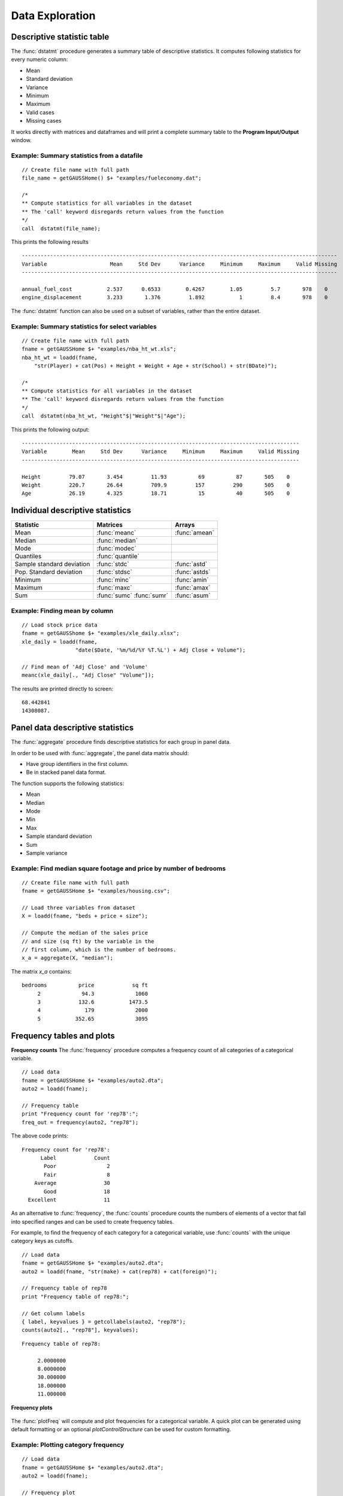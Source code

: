 Data Exploration
=============================
Descriptive statistic table
---------------------------------
The :func:`dstatmt` procedure generates a summary table of descriptive statistics. It computes following statistics for every numeric column:

* Mean
* Standard deviation
* Variance
* Minimum
* Maximum
* Valid cases
* Missing cases

It works directly with matrices and dataframes and will print a complete summary table to the **Program Input/Output** window.

Example: Summary statistics from a datafile
+++++++++++++++++++++++++++++++++++++++++++++

::

  // Create file name with full path
  file_name = getGAUSSHome() $+ "examples/fueleconomy.dat";

  /*
  ** Compute statistics for all variables in the dataset
  ** The 'call' keyword disregards return values from the function
  */
  call  dstatmt(file_name);

This prints the following results

::

  ----------------------------------------------------------------------------------------------------
  Variable                    Mean     Std Dev      Variance     Minimum     Maximum     Valid Missing
  ----------------------------------------------------------------------------------------------------

  annual_fuel_cost           2.537      0.6533        0.4267        1.05         5.7       978    0
  engine_displacement        3.233       1.376         1.892           1         8.4       978    0


The :func:`dstatmt` function can also be used on a subset of variables, rather than the entire dataset.

Example: Summary statistics for select variables
++++++++++++++++++++++++++++++++++++++++++++++++++

::

  // Create file name with full path
  fname = getGAUSSHome $+ "examples/nba_ht_wt.xls";
  nba_ht_wt = loadd(fname,
      "str(Player) + cat(Pos) + Height + Weight + Age + str(School) + str(BDate)");

  /*
  ** Compute statistics for all variables in the dataset
  ** The 'call' keyword disregards return values from the function
  */
  call  dstatmt(nba_ht_wt, "Height"$|"Weight"$|"Age");

This prints the following output:

::

  ----------------------------------------------------------------------------------------
  Variable        Mean     Std Dev      Variance     Minimum     Maximum     Valid Missing
  ----------------------------------------------------------------------------------------

  Height         79.07       3.454         11.93          69          87       505    0
  Weight         220.7       26.64         709.9         157         290       505    0
  Age            26.19       4.325         18.71          15          40       505    0

Individual descriptive statistics
-----------------------------------

+--------------------------+---------------------+--------------------+
| Statistic                | Matrices            | Arrays             |
+==========================+=====================+====================+
| Mean                     | :func:`meanc`       | :func:`amean`      |
+--------------------------+---------------------+--------------------+
| Median                   | :func:`median`      |                    |
+--------------------------+---------------------+--------------------+
| Mode                     | :func:`modec`       |                    |
+--------------------------+---------------------+--------------------+
| Quantiles                | :func:`quantile`    |                    |
+--------------------------+---------------------+--------------------+
| Sample standard deviation| :func:`stdc`        | :func:`astd`       |
+--------------------------+---------------------+--------------------+
| Pop. Standard deviation  | :func:`stdsc`       | :func:`astds`      |
+--------------------------+---------------------+--------------------+
| Minimum                  | :func:`minc`        | :func:`amin`       |
+--------------------------+---------------------+--------------------+
| Maximum                  | :func:`maxc`        | :func:`amax`       |
+--------------------------+---------------------+--------------------+
| Sum                      | :func:`sumc`        | :func:`asum`       |
|                          | :func:`sumr`        |                    |
+--------------------------+---------------------+--------------------+


Example: Finding mean by column
+++++++++++++++++++++++++++++++++

::

  // Load stock price data
  fname = getGAUSShome $+ "examples/xle_daily.xlsx";
  xle_daily = loadd(fname,
                   "date($Date, '%m/%d/%Y %T.%L') + Adj Close + Volume");

  // Find mean of 'Adj Close' and 'Volume'
  meanc(xle_daily[., "Adj Close" "Volume"]);

The results are printed directly to screen:

::

  68.442841
  14308087.


Panel data descriptive statistics
-----------------------------------
The :func:`aggregate` procedure finds descriptive statistics for each group in panel data.

In order to be used with :func:`aggregate`, the panel data matrix should:

- Have group identifiers in the first column.
- Be in stacked panel data format.

The function supports the following statistics:

* Mean
* Median
* Mode
* Min
* Max
* Sample standard deviation
* Sum
* Sample variance

Example: Find median square footage and price by number of bedrooms
++++++++++++++++++++++++++++++++++++++++++++++++++++++++++++++++++++

::

  // Create file name with full path
  fname = getGAUSSHome $+ "examples/housing.csv";

  // Load three variables from dataset
  X = loadd(fname, "beds + price + size");

  // Compute the median of the sales price
  // and size (sq ft) by the variable in the
  // first column, which is the number of bedrooms.
  x_a = aggregate(X, "median");

The matrix `x_a` contains:

::

  bedrooms          price            sq ft
       2             94.3             1060
       3            132.6           1473.5
       4              179             2000
       5           352.65             3095


Frequency tables and plots
-----------------------------
**Frequency counts**
The :func:`frequency` procedure computes a frequency count of all categories of a categorical variable.

::

  // Load data
  fname = getGAUSSHome $+ "examples/auto2.dta";
  auto2 = loadd(fname);

  // Frequency table
  print "Frequency count for 'rep78':";
  freq_out = frequency(auto2, "rep78");

The above code prints:

::

     Frequency count for 'rep78':
           Label            Count
            Poor                2
            Fair                8
         Average               30
            Good               18
       Excellent               11

As an alternative to :func:`frequency`, the :func:`counts` procedure counts the numbers of elements of a vector that fall into specified ranges and can be used to create frequency tables.

For example, to find the frequency of each category for a categorical variable, use :func:`counts` with the unique category keys as cutoffs.

::

  // Load data
  fname = getGAUSSHome $+ "examples/auto2.dta";
  auto2 = loadd(fname, "str(make) + cat(rep78) + cat(foreign)");

  // Frequency table of rep78
  print "Frequency table of rep78:";

  // Get column labels
  { label, keyvalues } = getcollabels(auto2, "rep78");
  counts(auto2[., "rep78"], keyvalues);

::

  Frequency table of rep78:

       2.0000000
       8.0000000
       30.000000
       18.000000
       11.000000

**Frequency plots**

.. figure:: ../_static/images/frequency-plot.jpg
    :scale: 50%

The :func:`plotFreq` will compute and plot frequencies for a categorical variable. A quick plot can be generated using default formatting or an optional `plotControlStructure` can be used for custom formatting.

Example: Plotting category frequency
+++++++++++++++++++++++++++++++++++++

::

  // Load data
  fname = getGAUSSHome $+ "examples/auto2.dta";
  auto2 = loadd(fname);

  // Frequency plot
  plotFreq(auto2, "rep78");

Associations and correlations
----------------------------------

**Computing correlations**

Two GAUSS functions are available for computing correlations of a sample:

+----------------------+------------------------------------------+
| Function             | Description                              |
+======================+==========================================+
| :func:`corrms`       | Computes the sample correlation using a  |
|                      | moment matrix as the input.              |
+----------------------+------------------------------------------+
| :func:`corrxs`       | Computes the sample correlation using a  |
|                      | data matrix as the input.                |
+----------------------+------------------------------------------+

Example: Finding correlation of height and weight in NBA players
+++++++++++++++++++++++++++++++++++++++++++++++++++++++++++++++++

::

  /*
  ** Import data
  */
  fname = getGAUSSHome $+ "examples/nba_ht_wt.xls";
  nba_ht_wt = loadd(fname, "str(Player) + cat(Pos) + Height + Weight + Age + str(School) + date($BDate, '%m/%d/%Y %T.%L')");


  // Calculate correlation of
  // height and weight
  corr_nba = corrxs(nba_ht_wt[., "Height" "Weight"]);

This prints the correlations to screen:

::

      Height           Weight
   1.0000000       0.82071923
  0.82071923        1.0000000


.. note:: The :func:`corrms` and :func:`corrxs` functions compute the sample correlation matrix. To compute the population correlation matrix use :func:`corrm` or :func:`corrx`.

Finding variance-covariance
----------------------------------
Two GAUSS functions are available for computing correlations of a sample:

+-------------------------+------------------------------------------+
| Function                | Description                              |
+=========================+==========================================+
| :func:`varCovMS`        | Computes the variance-covariance matrix  |
|                         | using a moment matrix as the input.      |
+-------------------------+------------------------------------------+
| :func:`varCovXS`        | Computes the variance-covariance matrix  |
|                         | using a data matrix as the input.        |
+-------------------------+------------------------------------------+

Example: Finding variance/covariance of height and weight in NBA players
+++++++++++++++++++++++++++++++++++++++++++++++++++++++++++++++++++++++++

::

  /*
  ** Import data
  */
  fname = getGAUSSHome $+ "examples/nba_ht_wt.xls";
  nba_ht_wt = loadd(fname, "str(Player) + cat(Pos) + Height + Weight + Age + str(School) + date($BDate, '%m/%d/%Y %T.%L')");


  // Calculate correlation of
  // height and weight
  corr_nba = corrxs(nba_ht_wt[., "Height" "Weight"]);

  // Calculate variance-covariance
  // of height and weight
  varCovxs(nba_ht_wt[., "Height" "Weight"]);

This prints the following variance/covariance matrix:
::

  11.930245        75.527346
  75.527346        709.85534

.. note:: The :func:`covVarMS` and :func:`covVarXS` functions compute the sample variance/covariance. It is computed as the moment matrix of deviations about the mean divided by the number of observations minus one, **N−1**. For a population covariance matrix which uses **N** rather than N−1 see :func:`varCovM()` or :func:`varCovX()`.

Exploratory data visualizations
---------------------------------
**Plotting histograms**

Histograms of data can be plotted using one of three functions:

*  The :func:`plotHist` function which computes and graphs a frequency histogram.
*  The :func:`plotHistP` function which computes and graphs a percent frequency histogram.
*  The :func:`plotHistF` function which graphs a histogram given vector of frequency counts.

.. note:: These functions do not currently utilize the categorical labels and :func:`plotFreq` is recommended for categorical variables with labels.

Example: Frequency and percentage histograms
++++++++++++++++++++++++++++++++++++++++++++++

::

  // Create data
  r = rndGamma( 1e4, 1, 3, 2 );

  // Declare plotControl structure
  struct plotControl myPlot;

  // Set plotControl structure to
  // default values
  myPlot = plotGetDefaults( "bar" );

  // Set Title
  fontname = "Helvetica Neue";
  plotSetTitle( &myPlot, "Example Percentage Histogram", fontname, 18 );

  // Set Y label
  plotSetYLabel( &myPlot, "Percentage",  fontname, 14);

  // Use first pane
  // in layout

  plotLayout(1, 2, 1);
  // plot a percentage histogram
  // with the data from 'r' spread
  // into 50 bins.
  plotHistP( myPlot, r, 50 );

  // Set solid fill and completely opaque (i.e. zero transparency)
  plotSetFill( &myPlot, 1, 1);

  // Set Title
  plotSetTitle( &myPlot, "Example Frequency Histogram" );

  // Set Y label
  plotSetYLabel( &myPlot, "Frequency" );

  // Use second pane
  // in layout
  plotLayout(1, 2, 2);

  // Plot a standard histogram
  // with the data from 'r' spread
  // into 80 bins.
  plotHist( myPlot, r, 80 );


**Plotting scatter plots **


The :func:`plotScatter` function creates a quick scatter plot using just an *x* and *y* input. To add custom plotting use the `plotControlStructure`.

Example: Plotting the relationship between height and weight in NBA players
+++++++++++++++++++++++++++++++++++++++++++++++++++++++++++++++++++++++++++++++++

::

  // Create file name with full path
  fname = getGAUSSHome $+ "examples/nba_ht_wt.xls";
  nba_ht_wt = loadd(fname,
      "str(Player) + cat(Pos) + Height + Weight + Age + str(School) + str(BDate)");

 // Plot height and weight
 plotScatter(nba_ht_wt[., Height], nba_ht_wt[., weight]);
